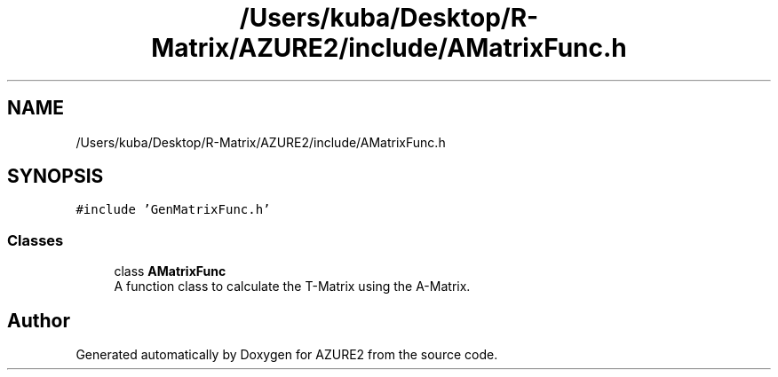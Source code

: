 .TH "/Users/kuba/Desktop/R-Matrix/AZURE2/include/AMatrixFunc.h" 3AZURE2" \" -*- nroff -*-
.ad l
.nh
.SH NAME
/Users/kuba/Desktop/R-Matrix/AZURE2/include/AMatrixFunc.h
.SH SYNOPSIS
.br
.PP
\fC#include 'GenMatrixFunc\&.h'\fP
.br

.SS "Classes"

.in +1c
.ti -1c
.RI "class \fBAMatrixFunc\fP"
.br
.RI "A function class to calculate the T-Matrix using the A-Matrix\&. "
.in -1c
.SH "Author"
.PP 
Generated automatically by Doxygen for AZURE2 from the source code\&.
